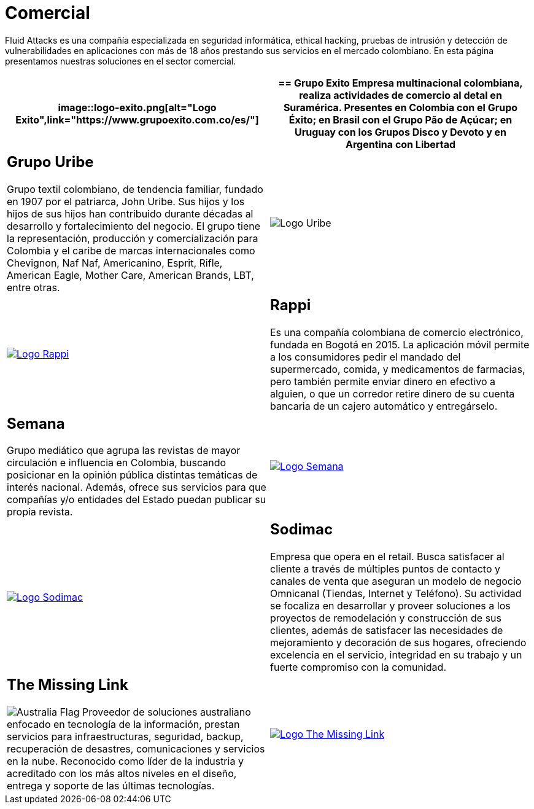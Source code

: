 :slug: clientes/comercial/
:category: clientes
:description: Fluid Attacks es una compañía especializada en seguridad informática, ethical hacking, pruebas de intrusión y detección de vulnerabilidades en aplicaciones con más de 18 años prestando sus servicios en el mercado colombiano. En esta página presentamos nuestras soluciones en el sector comercial.
:keywords: Fluid Attacks, Clientes, Comercial, Seguridad, Pentesting, Ethical Hacking.
:translate: customers/consumer/
:australia: image:../../images/icons/australia-flag.png[Australia Flag]

= Comercial

{description}

[role="comercial tb-alt"]
[cols=2, frame="none"]
|====
a|image::logo-exito.png[alt="Logo Exito",link="https://www.grupoexito.com.co/es/"]

a|== Grupo Exito

Empresa multinacional colombiana,
realiza actividades de comercio al detal en Suramérica.
Presentes en Colombia con el Grupo Éxito;
en Brasil con el Grupo Pão de Açúcar;
en Uruguay con los Grupos Disco y Devoto
y en Argentina con Libertad

a|== Grupo Uribe

Grupo textil colombiano,
de tendencia familiar, fundado en 1907 por el patriarca, John Uribe.
Sus hijos y los hijos de sus hijos
han contribuido durante décadas al desarrollo y fortalecimiento del negocio.
El grupo tiene la representación, producción y comercialización
para Colombia y el caribe de marcas internacionales como Chevignon,
Naf Naf, Americanino, Esprit, Rifle, American Eagle,
Mother Care, American Brands, LBT, entre otras.

a|image::logo-uribe.png[Logo Uribe]

a|image::logo-rappi.png[alt="Logo Rappi",link="https://www.rappi.com"]

a|== Rappi

Es una compañía colombiana de comercio electrónico, fundada en Bogotá en 2015.
La aplicación móvil permite a los consumidores
pedir el mandado del supermercado, comida, y medicamentos de farmacias,
pero también permite enviar dinero en efectivo a alguien,
o que un corredor retire dinero de su cuenta bancaria
de un cajero automático y entregárselo.

a|== Semana

Grupo mediático que agrupa las revistas de mayor circulación
e influencia en Colombia,
buscando posicionar en la opinión pública
distintas temáticas de interés nacional.
Además, ofrece sus servicios para que compañías y/o entidades del Estado
puedan publicar su propia revista.

a|image::logo-semana.png[alt="Logo Semana",link="http://www.semana.com/"]

a|image::logo-sodimac.png[alt="Logo Sodimac",link="http://www.homecenter.com.co/homecenter-co/mashomecenter/nuestra-empresa"]

a|== Sodimac

Empresa que opera en el retail.
Busca satisfacer al cliente a través de múltiples puntos de contacto
y canales de venta que aseguran un modelo de negocio Omnicanal
(Tiendas, Internet y Teléfono).
Su actividad se focaliza en desarrollar y proveer soluciones
a los proyectos de remodelación y construcción de sus clientes,
además de satisfacer las necesidades de mejoramiento
y decoración de sus hogares, ofreciendo excelencia en el servicio,
integridad en su trabajo y un fuerte compromiso con la comunidad.

a|== The Missing Link
{australia} Proveedor de soluciones australiano
enfocado en tecnología de la información,
prestan servicios para infraestructuras, seguridad, backup,
recuperación de desastres, comunicaciones y servicios en la nube.
Reconocido como líder de la industria
y acreditado con los más altos niveles en el diseño, entrega
y soporte de las últimas tecnologías.

a|image::logo-tml.png[alt="Logo The Missing Link",link="https://www.themissinglink.com.au/"]

|====
